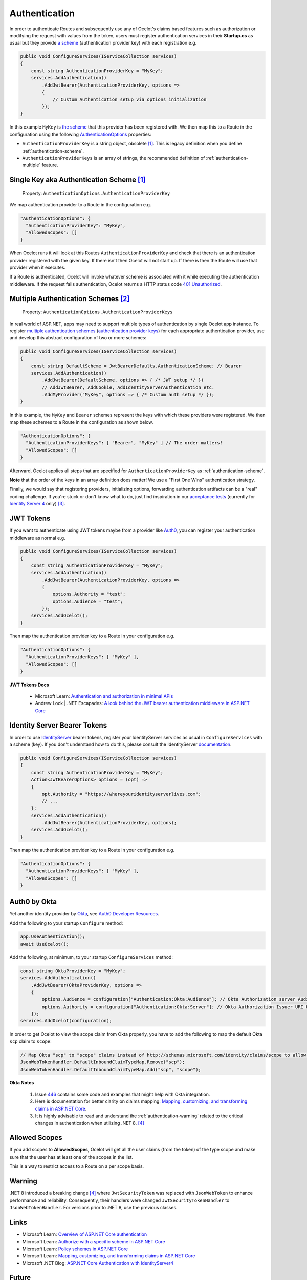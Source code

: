 Authentication
==============

In order to authenticate Routes and subsequently use any of Ocelot's claims based features such as authorization or modifying the request with values from the token,
users must register authentication services in their **Startup.cs** as usual but they provide `a scheme <https://learn.microsoft.com/en-us/aspnet/core/security/authentication/#authentication-scheme>`_ 
(authentication provider key) with each registration e.g.

.. code-block:: csharp

    public void ConfigureServices(IServiceCollection services)
    {
        const string AuthenticationProviderKey = "MyKey";
        services.AddAuthentication()
            .AddJwtBearer(AuthenticationProviderKey, options =>
            {
                // Custom Authentication setup via options initialization
            });
    }

In this example ``MyKey`` is `the scheme <https://learn.microsoft.com/en-us/aspnet/core/security/authentication/#authentication-scheme>`_ that this provider has been registered with.
We then map this to a Route in the configuration using the following `AuthenticationOptions <https://github.com/search?q=repo%3AThreeMammals%2FOcelot%20AuthenticationOptions&type=code>`_ properties:

* ``AuthenticationProviderKey`` is a string object, obsolete [#f1]_. This is legacy definition when you define :ref:`authentication-scheme`.
* ``AuthenticationProviderKeys`` is an array of strings, the recommended definition of :ref:`authentication-multiple` feature.

.. _authentication-scheme:

Single Key aka Authentication Scheme [#f1]_
-------------------------------------------

    | Property: ``AuthenticationOptions.AuthenticationProviderKey``

We map authentication provider to a Route in the configuration e.g.

.. code-block:: json

  "AuthenticationOptions": {
    "AuthenticationProviderKey": "MyKey",
    "AllowedScopes": []
  }

When Ocelot runs it will look at this Routes ``AuthenticationProviderKey`` and check that there is an authentication provider registered with the given key.
If there isn't then Ocelot will not start up. If there is then the Route will use that provider when it executes.

If a Route is authenticated, Ocelot will invoke whatever scheme is associated with it while executing the authentication middleware.
If the request fails authentication, Ocelot returns a HTTP status code `401 Unauthorized <https://developer.mozilla.org/en-US/docs/Web/HTTP/Status/401>`_.

.. _authentication-multiple:

Multiple Authentication Schemes [#f2]_
--------------------------------------

    | Property: ``AuthenticationOptions.AuthenticationProviderKeys``

In real world of ASP.NET, apps may need to support multiple types of authentication by single Ocelot app instance.
To register `multiple authentication schemes`_ (`authentication provider keys <https://github.com/search?q=repo%3AThreeMammals%2FOcelot%20AuthenticationProviderKey&type=code>`_) for each appropriate authentication provider, use and develop this abstract configuration of two or more schemes:

.. code-block:: csharp

    public void ConfigureServices(IServiceCollection services)
    {
        const string DefaultScheme = JwtBearerDefaults.AuthenticationScheme; // Bearer
        services.AddAuthentication()
            .AddJwtBearer(DefaultScheme, options => { /* JWT setup */ })
            // AddJwtBearer, AddCookie, AddIdentityServerAuthentication etc. 
            .AddMyProvider("MyKey", options => { /* Custom auth setup */ });
    }

In this example, the ``MyKey`` and ``Bearer`` schemes represent the keys with which these providers were registered.
We then map these schemes to a Route in the configuration as shown below.

.. code-block:: json

  "AuthenticationOptions": {
    "AuthenticationProviderKeys": [ "Bearer", "MyKey" ] // The order matters!
    "AllowedScopes": []
  }

Afterward, Ocelot applies all steps that are specified for ``AuthenticationProviderKey`` as :ref:`authentication-scheme`.

**Note** that the order of the keys in an array definition does matter! We use a "First One Wins" authentication strategy.

Finally, we would say that registering providers, initializing options, forwarding authentication artifacts can be a "real" coding challenge.
If you're stuck or don't know what to do, just find inspiration in our `acceptance tests <https://github.com/search?q=repo%3AThreeMammals%2FOcelot+MultipleAuthSchemesFeatureTests+language%3AC%23&type=code&l=C%23>`_
(currently for `Identity Server 4 <https://identityserver4.readthedocs.io/>`_ only) [#f3]_.

JWT Tokens
----------

If you want to authenticate using JWT tokens maybe from a provider like `Auth0 <https://auth0.com/>`_, you can register your authentication middleware as normal e.g.

.. code-block:: csharp

    public void ConfigureServices(IServiceCollection services)
    {
        const string AuthenticationProviderKey = "MyKey";
        services.AddAuthentication()
            .AddJwtBearer(AuthenticationProviderKey, options =>
            {
                options.Authority = "test";
                options.Audience = "test";
            });
        services.AddOcelot();
    }

Then map the authentication provider key to a Route in your configuration e.g.

.. code-block:: json

  "AuthenticationOptions": {
    "AuthenticationProviderKeys": [ "MyKey" ],
    "AllowedScopes": []
  }

**JWT Tokens Docs**

    * Microsoft Learn: `Authentication and authorization in minimal APIs <https://learn.microsoft.com/en-us/aspnet/core/fundamentals/minimal-apis/security>`_
    * Andrew Lock | .NET Escapades: `A look behind the JWT bearer authentication middleware in ASP.NET Core <https://andrewlock.net/a-look-behind-the-jwt-bearer-authentication-middleware-in-asp-net-core/>`_

Identity Server Bearer Tokens
-----------------------------

In order to use `IdentityServer <https://github.com/IdentityServer>`_ bearer tokens, register your IdentityServer services as usual in ``ConfigureServices`` with a scheme (key).
If you don't understand how to do this, please consult the IdentityServer `documentation <https://identityserver4.readthedocs.io/>`_.

.. code-block:: csharp

    public void ConfigureServices(IServiceCollection services)
    {
        const string AuthenticationProviderKey = "MyKey";
        Action<JwtBearerOptions> options = (opt) =>
        {
            opt.Authority = "https://whereyouridentityserverlives.com";
            // ...
        };
        services.AddAuthentication()
            .AddJwtBearer(AuthenticationProviderKey, options);
        services.AddOcelot();
    }

Then map the authentication provider key to a Route in your configuration e.g.

.. code-block:: json

  "AuthenticationOptions": {
    "AuthenticationProviderKeys": [ "MyKey" ],
    "AllowedScopes": []
  }

Auth0 by Okta
-------------

Yet another identity provider by `Okta <https://www.okta.com/>`_, see `Auth0 Developer Resources <https://developer.auth0.com/>`_.

Add the following to your startup ``Configure`` method:

.. code-block:: csharp

    app.UseAuthentication();
    await UseOcelot();

Add the following, at minimum, to your startup ``ConfigureServices`` method:

.. code-block:: csharp

    const string OktaProviderKey = "MyKey";
    services.AddAuthentication()
        .AddJwtBearer(OktaProviderKey, options =>
        {
            options.Audience = configuration["Authentication:Okta:Audience"]; // Okta Authorization server Audience
            options.Authority = configuration["Authentication:Okta:Server"]; // Okta Authorization Issuer URI URL e.g. https://{subdomain}.okta.com/oauth2/{authidentifier}
        });
    services.AddOcelot(configuration);

In order to get Ocelot to view the scope claim from Okta properly, you have to add the following to map the default Okta ``scp`` claim to ``scope``:

.. code-block:: csharp

    // Map Okta "scp" to "scope" claims instead of http://schemas.microsoft.com/identity/claims/scope to allow Ocelot to read/verify them
    JsonWebTokenHandler.DefaultInboundClaimTypeMap.Remove("scp");
    JsonWebTokenHandler.DefaultInboundClaimTypeMap.Add("scp", "scope");

**Okta Notes**

    1. Issue `446`_ contains some code and examples that might help with Okta integration.
    2. Here is documentation for better clarity on claims mapping: `Mapping, customizing, and transforming claims in ASP.NET Core`_.
    3. It is highly advisable to read and understand the :ref:`authentication-warning` related to the critical changes in authentication when utilizing .NET 8. [#f4]_

Allowed Scopes
--------------

If you add scopes to **AllowedScopes**, Ocelot will get all the user claims (from the token) of the type scope and make sure that the user has at least one of the scopes in the list.

This is a way to restrict access to a Route on a per scope basis.

.. _authentication-warning:

Warning
-------

.NET 8 introduced a breaking change [#f4]_ where ``JwtSecurityToken`` was replaced with ``JsonWebToken`` to enhance performance and reliability.
Consequently, their handlers were changed ``JwtSecurityTokenHandler`` to ``JsonWebTokenHandler``.
For versions prior to .NET 8, use the previous classes.

Links
-----

* Microsoft Learn: `Overview of ASP.NET Core authentication <https://learn.microsoft.com/en-us/aspnet/core/security/authentication/>`_
* Microsoft Learn: `Authorize with a specific scheme in ASP.NET Core <https://learn.microsoft.com/en-us/aspnet/core/security/authorization/limitingidentitybyscheme>`_
* Microsoft Learn: `Policy schemes in ASP.NET Core <https://learn.microsoft.com/en-us/aspnet/core/security/authentication/policyschemes>`_
* Microsoft Learn: `Mapping, customizing, and transforming claims in ASP.NET Core`_
* Microsoft .NET Blog: `ASP.NET Core Authentication with IdentityServer4 <https://devblogs.microsoft.com/dotnet/asp-net-core-authentication-with-identityserver4/>`_

Future
------

We invite you to add more examples, if you have integrated with other identity providers and the integration solution is working.
Please, open `Show and tell <https://github.com/ThreeMammals/Ocelot/discussions/categories/show-and-tell>`_ discussion in the repository.

""""

.. [#f1] ":ref:`authentication-scheme`" feature has been an Ocelot artifact for ages. Use the ``AuthenticationProviderKeys`` property instead of ``AuthenticationProviderKey`` one. We support this ``[Obsolete]`` property for backward compatibility and migration reasons. In future releases, the property may be removed as a breaking change.
.. [#f2] ":ref:`authentication-multiple`" feature was requested in issues `740`_, `1580`_ and delivered as a part of `23.0`_ release.
.. [#f3] We would appreciate any new pull requests to add extra acceptance tests for your custom scenarios with `multiple authentication schemes`_.
.. [#f4] For a complete understanding of .NET 8 breaking change related to JWT tokens, please refer to the Microsoft Learn documentation: "`Security token events return a JsonWebToken <https://learn.microsoft.com/en-us/dotnet/core/compatibility/aspnet-core/8.0/securitytoken-events>`__".

.. _446: https://github.com/ThreeMammals/Ocelot/issues/446
.. _740: https://github.com/ThreeMammals/Ocelot/issues/740
.. _1580: https://github.com/ThreeMammals/Ocelot/issues/1580
.. _23.0: https://github.com/ThreeMammals/Ocelot/releases/tag/23.0.0
.. _Mapping, customizing, and transforming claims in ASP.NET Core: https://learn.microsoft.com/en-us/aspnet/core/security/authentication/claims?view=aspnetcore-9.0
.. _multiple authentication schemes: https://learn.microsoft.com/en-us/aspnet/core/security/authorization/limitingidentitybyscheme#use-multiple-authentication-schemes
